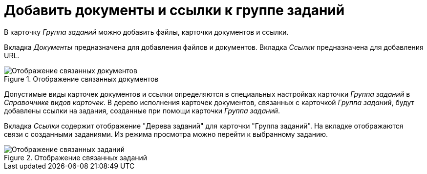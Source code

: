 = Добавить документы и ссылки к группе заданий

В карточку _Группа заданий_ можно добавить файлы, карточки документов и ссылки.

Вкладка _Документы_ предназначена для добавления файлов и документов. Вкладка _Ссылки_ предназначена для добавления URL.

.Отображение связанных документов
image::task-group-related-docs.png[Отображение связанных документов]

Допустимые виды карточек документов и ссылки определяются в специальных настройках карточки _Группа заданий_ в _Справочнике видов карточек_. В дерево исполнения карточек документов, связанных с карточкой _Группа заданий_, будут добавлены ссылки на задания, созданные при помощи карточки _Группа заданий_.

Вкладка _Ссылки_ содержит отображение "Дерева заданий" для карточки "Группа заданий". На вкладке отображаются связи с созданными заданиями. Из режима просмотра можно перейти к выбранному заданию.

.Отображение связанных заданий
image::task-group-related-tasks.png[Отображение связанных заданий]
